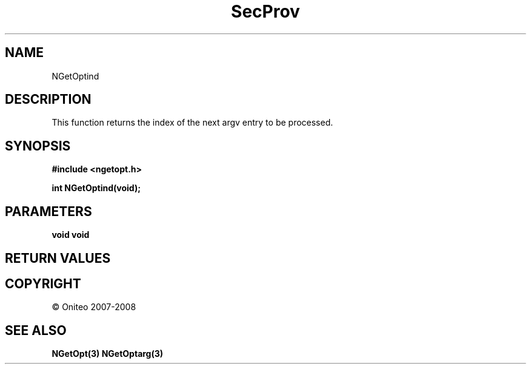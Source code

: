 .TH SecProv 3   "API Reference"
.SH NAME
NGetOptind
.SH DESCRIPTION
This function returns the index of the next argv entry to be processed.
.SH SYNOPSIS
.B #include <ngetopt.h>
.sp
.B int NGetOptind(void);
.SH PARAMETERS
.TP
.B void void

.SH RETURN VALUES
.SH COPYRIGHT
 \(co Oniteo 2007-2008
.SH SEE ALSO
.BR NGetOpt(3)
.BR NGetOptarg(3)
.PP
